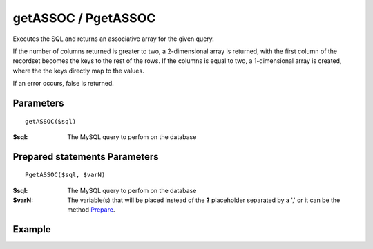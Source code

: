 getASSOC / PgetASSOC
====================

Executes the SQL and returns an associative array for the given query.

If the number of columns returned is greater to two, a 2-dimensional array is
returned, with the first column of the recordset becomes the keys to the rest
of the rows. If the columns is equal to two, a 1-dimensional array is created,
where the the keys directly map to the values.

If an error occurs, false is returned.


Parameters
..........

::

    getASSOC($sql)

:$sql: The MySQL query to perfom on the database

Prepared statements Parameters
..............................

::

    PgetASSOC($sql, $varN)

:$sql: The MySQL query to perfom on the database
:$varN: The variable(s) that will be placed instead of the **?** placeholder separated by a ',' or it can be the method `Prepare </en/latest/database/Prepare.html>`_.

Example
.......

.. code-block:: php
   :linenos:
   :emphasize-lines: 12

   <?php

   require_once 'dalmp.php';

   $user = getenv('MYSQL_USER') ?: 'root';
   $password = getenv('MYSQL_PASS') ?: '';

   $DSN = "utf8://$user:$password".'@127.0.0.1/test';

   $db = new DALMP\Database($DSN);

   $rs = $db->PGetASSOC('SELECT name, continent FROM Country WHERE Region = ?', 'Caribbean');

   // output of print_r($rs)
   Array
   (
       [Aruba] => North America
       [Anguilla] => North America
       [Netherlands Antilles] => North America
       [Antigua and Barbuda] => North America
       [Bahamas] => North America
       [Barbados] => North America
       [Cuba] => North America
       [Cayman Islands] => North America
       [Dominica] => North America
       [Dominican Republic] => North America
       [Guadeloupe] => North America
       [Grenada] => North America
       [Haiti] => North America
       [Jamaica] => North America
       [Saint Kitts and Nevis] => North America
       [Saint Lucia] => North America
       [Montserrat] => North America
       [Martinique] => North America
       [Puerto Rico] => North America
       [Turks and Caicos Islands] => North America
       [Trinidad and Tobago] => North America
       [Saint Vincent and the Grenadines] => North America
       [Virgin Islands, British] => North America
       [Virgin Islands, U.S.] => North America
   )